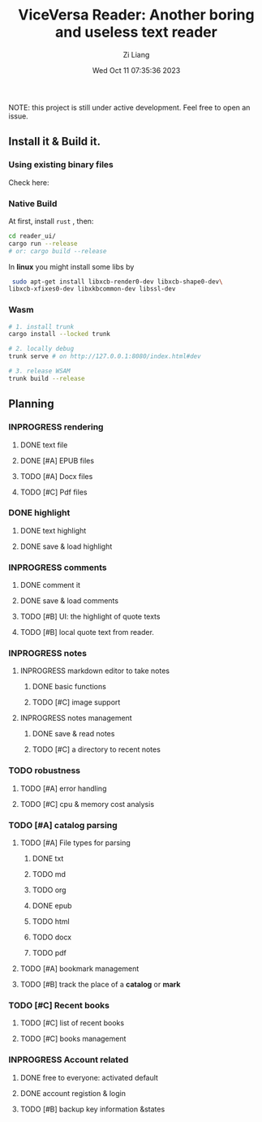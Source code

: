#+title: ViceVersa Reader: Another boring and useless text reader
#+date: Wed Oct 11 07:35:36 2023
#+author: Zi Liang
#+email: liangzid@stu.xjtu.edu.cn
#+latex_class: elegantpaper
#+filetags: ::

NOTE: this project is still under active development. Feel free to open an issue.

[[file:images/vvreader-demo1.png]]

** Install it & Build it.
*** Using existing binary files
Check here:
*** Native Build

At first, install =rust= , then:

#+BEGIN_SRC sh
  cd reader_ui/
  cargo run --release
  # or: cargo build --release
#+END_SRC

In *linux* you might install some libs by


#+BEGIN_SRC sh
   sudo apt-get install libxcb-render0-dev libxcb-shape0-dev\
  libxcb-xfixes0-dev libxkbcommon-dev libssl-dev
#+END_SRC
*** Wasm 

#+BEGIN_SRC sh
  # 1. install trunk
  cargo install --locked trunk

  # 2. locally debug
  trunk serve # on http://127.0.0.1:8080/index.html#dev

  # 3. release WSAM
  trunk build --release
#+END_SRC

** Planning 
*** INPROGRESS rendering 
**** DONE text file
CLOSED: [2023-10-11 Wed 07:56]
**** DONE [#A] EPUB files
CLOSED: [2023-10-19 Thu 20:54]
**** TODO [#A] Docx files
**** TODO [#C] Pdf files
*** DONE highlight
CLOSED: [2023-10-11 Wed 07:58]
**** DONE text highlight
CLOSED: [2023-10-11 Wed 07:58]
**** DONE save & load highlight
CLOSED: [2023-10-11 Wed 07:58]
*** INPROGRESS comments 
**** DONE comment it
CLOSED: [2023-10-11 Wed 07:59]
**** DONE save & load comments 
CLOSED: [2023-10-11 Wed 07:59]
**** TODO [#B] UI: the highlight of quote texts
**** TODO [#B] local quote text from reader.
*** INPROGRESS notes
**** INPROGRESS markdown editor to take notes
***** DONE basic functions
CLOSED: [2023-10-11 Wed 08:01]
***** TODO [#C] image support
**** INPROGRESS notes management
***** DONE save & read notes
CLOSED: [2023-10-11 Wed 08:01]
***** TODO [#C] a directory to recent notes
*** TODO robustness
**** TODO [#A] error handling
**** TODO [#C] cpu & memory cost analysis
*** TODO [#A] catalog parsing
**** TODO [#A] File types for parsing
***** DONE txt
CLOSED: [2023-10-19 Thu 20:53] DEADLINE: <2023-10-19 Thu>
***** TODO md
***** TODO org
***** DONE epub
CLOSED: [2023-10-19 Thu 20:53]
***** TODO html
***** TODO docx
***** TODO pdf
**** TODO [#A] bookmark management
**** TODO [#B] track the place of a *catalog* or *mark*
*** TODO [#C] Recent books
**** TODO [#C] list of recent books
**** TODO [#C] books management
*** INPROGRESS Account related
**** DONE free to everyone: activated default
CLOSED: [2023-10-11 Wed 08:13]
**** DONE account registion & login
CLOSED: [2023-10-11 Wed 08:13]
**** TODO [#B] backup key information &states





